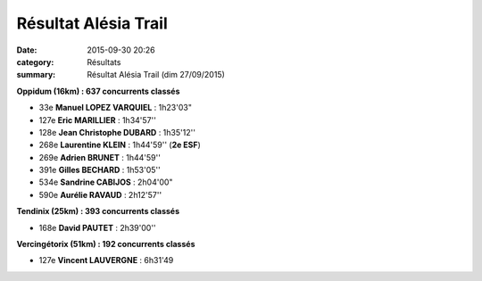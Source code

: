 Résultat Alésia Trail
=====================

:date: 2015-09-30 20:26
:category: Résultats
:summary: Résultat Alésia Trail (dim 27/09/2015)

|Résultat Alésia Trail|

|Résultat Alésia Trail #0|

**Oppidum (16km) : 637 concurrents classés**


- 33e **Manuel LOPEZ VARQUIEL** : 1h23'03" 
- 127e **Eric MARILLIER** : 1h34'57'' 
- 128e **Jean Christophe DUBARD** : 1h35'12'' 
- 268e **Laurentine KLEIN** : 1h44'59'' (**2e ESF**) 
- 269e **Adrien BRUNET** : 1h44'59''
- 391e **Gilles BECHARD** : 1h53'05''
- 534e **Sandrine CABIJOS** : 2h04'00"
- 590e **Aurélie RAVAUD** : 2h12'57''

**Tendinix (25km) : 393 concurrents classés**


- 168e **David PAUTET** : 2h39'00''

|Résultat Alésia Trail #1|

**Vercingétorix (51km) : 192 concurrents classés**

- 127e **Vincent LAUVERGNE** : 6h31'49

|Résultat Alésia Trail #2|

.. |Résultat Alésia Trail| image:: http://assets.acr-dijon.org/old/httpimgover-blog-kiwicom149288520150930-ob_4e5c92_acr.jpg
.. |Résultat Alésia Trail #0| image:: http://assets.acr-dijon.org/old/httpimgover-blog-kiwicom149288520150930-ob_b2011f_laurentine.jpg
.. |Résultat Alésia Trail #1| image:: http://assets.acr-dijon.org/old/httpimgover-blog-kiwicom149288520150930-ob_c4ed97_eric.jpg
.. |Résultat Alésia Trail #2| image:: http://assets.acr-dijon.org/old/httpimgover-blog-kiwicom149288520150930-ob_a99d63_moi.jpg
